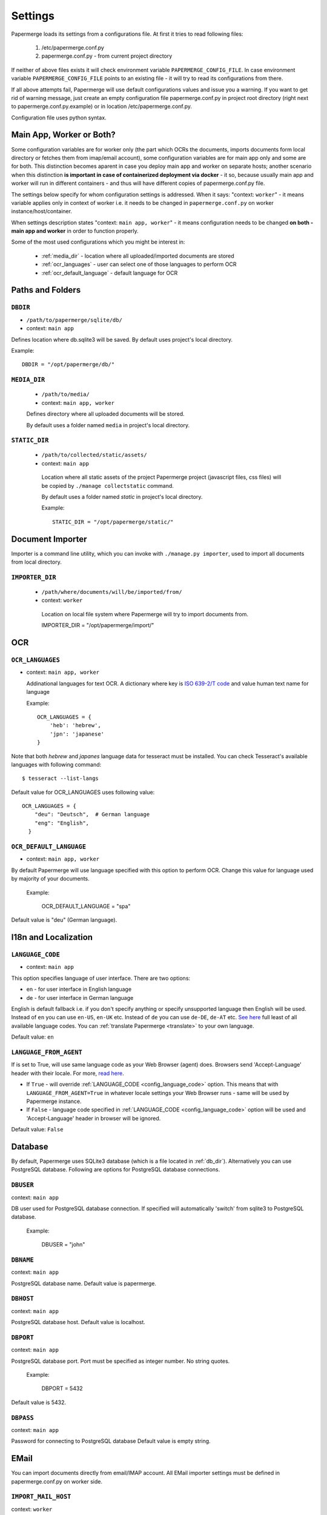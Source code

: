 Settings
=========

Papermerge loads its settings from a configurations file. At first it tries to
read following files:

  1. /etc/papermerge.conf.py
  2. papermerge.conf.py - from current project directory

If neither of above files exists it will check environment variable
``PAPERMERGE_CONFIG_FILE``. In case environment variable
``PAPERMERGE_CONFIG_FILE`` points to an existing file - it will try to read
its configurations from there.

If all above attempts fail, Papermerge will use default configurations values
and issue you a warning. If you want to get rid of warning message, just create an
empty configuration file papermerge.conf.py in project root directory (right next to papermerge.conf.py.example) or in location /etc/papermerge.conf.py.

Configuration file uses python syntax.


Main App, Worker or Both?
###########################

Some configuration variables are for worker only (the part which OCRs the
documents, imports documents form local directory or fetches them from
imap/email account), some configuration variables are for main app only and
some are for both. This distinction becomes aparent in case you deploy
main app and worker on separate hosts; another scenario when this distinction
**is important in case of containerized deployment via docker** - it so,
because usually main app and worker will run in different containers - and
thus will have different copies of papermerge.conf.py file.

The settings below specify for whom configuration settings is addressed. When
it says: "context: ``worker``" - it means variable applies only in context
of worker i.e. it needs to be changed in ``papermerge.conf.py`` on worker
instance/host/container.

When settings description states "context: ``main app, worker``" - it means
configuration needs to be changed **on both - main app and worker** in order to
function properly. 


Some of the most used configurations which you might be interest in:
  
    * :ref:`media_dir` - location where all uploaded/imported documents are stored
    * :ref:`ocr_languages` - user can select one of those languages to perform OCR
    * :ref:`ocr_default_language` - default language for OCR
  

Paths and Folders
##################

.. _db_dir:

``DBDIR``
~~~~~~~~~~~

* ``/path/to/papermerge/sqlite/db/``
* context: ``main app``

Defines location where db.sqlite3 will be saved.
By default uses project's local directory.

Example::
    
    DBDIR = "/opt/papermerge/db/"

.. _media_dir:

``MEDIA_DIR``
~~~~~~~~~~~~~~

  * ``/path/to/media/``
  * context: ``main app, worker``

  Defines directory where all uploaded documents will be stored.

  By default uses a folder named ``media`` in project's local directory.

.. _static_dir:

``STATIC_DIR``
~~~~~~~~~~~~~~~~

 * ``/path/to/collected/static/assets/``
 * context: ``main app``

  Location where all static assets of the project Papermerge project (javascript files, css files) will be copied by ``./manage collectstatic`` command.

  By default uses a folder named `static` in project's local directory.

  Example::
      
    STATIC_DIR = "/opt/papermerge/static/"



Document Importer
##################

Importer is a command line utility, which you can invoke with ``./manage.py importer``, used to import all documents
from local directory.

.. _importer_dir:

``IMPORTER_DIR``
~~~~~~~~~~~~~~~~~

 * ``/path/where/documents/will/be/imported/from/``
 * context: ``worker``

  Location on local file system where Papermerge 
  will try to import documents from.

  IMPORTER_DIR = "/opt/papermerge/import/"


OCR
####

.. _ocr_languages:

``OCR_LANGUAGES``
~~~~~~~~~~~~~~~~~

* context: ``main app, worker``

  Addinational languages for text OCR. A dictionary where key is `ISO 639-2/T code <https://en.wikipedia.org/wiki/List_of_ISO_639-1_codes>`_ and value human
  text name for language

  Example::

    OCR_LANGUAGES = {
        'heb': 'hebrew',
        'jpn': 'japanese'
    }

Note that both `hebrew` and `japanes` language data for tesseract must be installed. You can check Tesseract's available languages with following command::

  $ tesseract --list-langs

Default value for OCR_LANGUAGES uses following value::

    OCR_LANGUAGES = {
        "deu": "Deutsch",  # German language
        "eng": "English",
      }

.. _ocr_default_language:

``OCR_DEFAULT_LANGUAGE``
~~~~~~~~~~~~~~~~~~~~~~~~~

* context: ``main app, worker``

By default Papermerge will use language specified with this option to perform OCR. Change this value for language used by majority of your documents.

  Example:

    OCR_DEFAULT_LANGUAGE = "spa"

Default value is "deu" (German language).

.. _i18n:

I18n and Localization
#######################
.. _config_language_code:

``LANGUAGE_CODE``
~~~~~~~~~~~~~~~~~~~

* context: ``main app``

This option specifies language of user interface.
There are two options:

* en - for user interface in English language
* de - for user interface in German language

English is default fallback i.e. if you don't specify anything
or specify unsupported language then English will be used.
Instead of ``en`` you can use ``en-US``, ``en-UK`` etc.
Instead of ``de`` you can use ``de-DE``, ``de-AT`` etc.
`See here <http://www.i18nguy.com/unicode/language-identifiers.html>`_ full least of all available language codes.
You can :ref:`translate Papermerge <translate>` to your own language.

Default value: ``en``

.. _config_language_from_agent:

``LANGUAGE_FROM_AGENT``
~~~~~~~~~~~~~~~~~~~~~~~~

If is set to True, will use same language code as your Web Browser (agent) does.
Browsers send 'Accept-Language' header with their locale.
For more, `read here <https://developer.mozilla.org/en-US/docs/Web/HTTP/Headers/Accept-Language>`_.

* If ``True``  - will override :ref:`LANGUAGE_CODE <config_language_code>` option. This means that with ``LANGUAGE_FROM_AGENT=True`` in whatever locale settings your Web Browser runs - same will be used by Papermerge instance.
* If ``False`` - language code specified in :ref:`LANGUAGE_CODE <config_language_code>` option will be used and 'Accept-Language' header in browser will be ignored.

Default value: ``False``

.. _database:

Database
###########

By default, Papermerge uses SQLite3 database (which is a file located in :ref:`db_dir`). Alternatively
you can use PostgreSQL database. Following are options for PostgreSQL database connections.

 .. _dbuser:

``DBUSER``
~~~~~~~~~~~

context: ``main app``

DB user used for PostgreSQL database connection. If specified will automatically 'switch' from
sqlite3 to PostgreSQL database.

  Example:

    DBUSER = "john"

.. _dbname:

``DBNAME``
~~~~~~~~~~~

context: ``main app``

PostgreSQL database name.
Default value is papermerge.

.. _dbhost:

``DBHOST``
~~~~~~~~~~~

context: ``main app``
 
PostgreSQL database host.
Default value is localhost.

.. _dbport:

``DBPORT``
~~~~~~~~~~~

context: ``main app``
   
PostgreSQL database port. Port must be specified as integer number. No string quotes.

  Example:

    DBPORT = 5432

Default value is 5432.

.. _dbpass:

``DBPASS``
~~~~~~~~~~~

context: ``main app``
 
Password for connecting to PostgreSQL database
Default value is empty string.

.. _settings_email:

EMail
#######

You can import documents directly from email/IMAP account. All EMail importer settings must be defined in papermerge.conf.py on worker side.


``IMPORT_MAIL_HOST``
~~~~~~~~~~~~~~~~~~~~~

context: ``worker``

IMAP Server host.


``IMPORT_MAIL_USER``
~~~~~~~~~~~~~~~~~~~~~

context: ``worker``

Email account/IMAP user.


``IMPORT_MAIL_PASS``
~~~~~~~~~~~~~~~~~~~~~~

context: ``worker``

Email account/IMAP password.

``IMPORT_MAIL_INBOX``
~~~~~~~~~~~~~~~~~~~~~~~~~~~

context: ``worker``

IMAP folder to read email from.
Default value for this settings is INBOX.

``IMPORT_MAIL_SECRET``
~~~~~~~~~~~~~~~~~~~~~~~~~~

Any email sent to the target account that does not contain this text will be ignored. Must be defined on worker.


.. _binary_dependencies:

Binary Dependencies
######################

Papermerge uses a number of open source 3rd parties for various purposes. One
of the most obvious example is tesseract - used to OCR documents (extract text
from binary image file). Another, less obvious example, is pdfinfo utility
provided by poppler-utils package: pdfinfo is used to count number of pages in
pdf document. Configurations listed below allow you to override path to
specific dependency.


``BINARY_OCR``
~~~~~~~~~~~~~~~~

context: ``worker``

Full path to tesseract binary/executable file. Tesseract is used for OCR operations - extracting of text from binary image files (jpeg, png, tiff).
Default value is::

  BINARY_OCR = "/usr/bin/tesseract"


``BINARY_FILE``
~~~~~~~~~~~~~~~~~

context: ``main app, worker``

File utility used to find out mime type of given file.
Default value is::

  BINARY_FILE = "/usr/bin/file"

``BINARY_CONVERT``
~~~~~~~~~~~~~~~~~~~

context: ``main app, worker``

Convert utility is provided by ImageMagick package.
It is used for resizing images.
Default value is::

  BINARY_CONVERT = "/usr/bin/convert"


``BINARY_PDFTOPPM``
~~~~~~~~~~~~~~~~~~~~~

context: ``main app, worker``

Provided by Poppler Utils.
Used to extract images from PDF file.
Default value is::

  BINARY_PDFTOPPM = "/usr/bin/pdftoppm"

``BINARY_PDFINFO``
~~~~~~~~~~~~~~~~~~~~

context: ``main app, worker``

Provided by Poppler Utils.
Used to get page count in PDF file. Default value is::

  BINARY_PDFINFO = "/usr/bin/pdfinfo"


``BINARY_PDFTK``
~~~~~~~~~~~~~~~~~~

context: ``main app, worker``

Provided by pdftk package (on Ubuntu 20.04 LTS).
Used to reorder, cut/paste, delete pages within PDF document.
Default value is::

  BINARY_PDFTK = "/usr/bin/pdftk"

